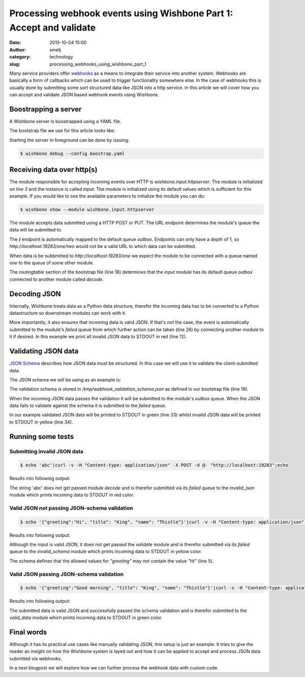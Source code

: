 Processing webhook events using Wishbone Part 1: Accept and validate
####################################################################
:date: 2015-10-04 15:00
:author: smetj
:category: technology
:slug: processing_webhooks_using_wishbone_part_1



Many service providers offer `webhooks`_ as a means to integrate their service
into another system.  Webhooks are basically a form of callbacks which can be
used to trigger functionality somewhere else.  In the case of webhooks this is
usually done by submitting some sort structured data like JSON into a http
service. In this article we will cover how you can accept and validate JSON
based webhook events using Wishbone.



Boostrapping a server
---------------------

A Wishbone server is boostrapped using a YAML file.

The bootstrap file we use for this article looks like:

.. code-block:: yaml
  :linenos:

  ---
  modules:
    input:
      module: wishbone.input.httpserver

    decode:
      module: wishbone.decode.json

    validate:
      module: wishbone.function.jsonvalidate
      arguments:
        schema: /tmp/webhook_validation_schema.json

    invalid_json:
      module: wishbone.output.stdout
      arguments:
        prefix: "Invalid Data: "
        foreground_color: RED

    invalid_schema:
      module: wishbone.output.stdout
      arguments:
        prefix: "Failed schema validation: "
        foreground_color: YELLOW

    valid_data:
      module: wishbone.output.stdout
      arguments:
        prefix: "Valid data: "
        foreground_color: GREEN

  routingtable:
    - input.outbox    -> decode.inbox
    - decode.outbox   -> validate.inbox
    - decode.failed   -> invalid_json.inbox
    - validate.outbox -> valid_data.inbox
    - validate.failed -> invalid_schema.inbox
  ...

Starting the server in foreground can be done by issuing:

.. code-block:: sh

  $ wishbone debug --config boostrap.yaml


Receiving data over http(s)
---------------------------

The module responsible for accepting incoming events over HTTP is
*wishbone.input.httpserver*.  The module is initialized on *line 3* and the
instance is called *input*.  The module is initialized using its default
values which is sufficient for this example.  If you would like to see the
available parameters to initialize the module you can do:

.. code-block:: sh

  $ wishbone show --module wishbone.input.httpserver

The module accepts data submitted using a HTTP POST or PUT.  The URL endpoint
determines the module's queue the data will be submitted to.

The **/** endpoint is automatically mapped to the default queue *outbox*.
Endpoints can only have a depth of 1, so *http://localhost:19283/one/two*
would not be a valid URL to which data can be submitted.

When data is be subbmitted to *http://localhost:19283/one* we expect the
module to be connected with a queue named *one* to the queue of some other
module.

The *routingtable* section of the bootstrap file (line 18) determines that the
*input* module has its default queue *outbox* connected to another module
called *decode*.

Decoding JSON
-------------

Internally, Wishbone treats data as a Python data structure, therefor the
incoming data has to be converted to a Python datastructure so downstream
modules can work with it.

More importantly, it also ensures that incoming data is valid JSON.  If that's
not the case, the event is automatically submitted to the module's *failed*
queue from which further action can be taken (line 26) by connecting another
module to it if desired. In this example we print all invalid JSON data to
STDOUT in red (line 12).

Validating JSON data
--------------------

`JSON Schema`_ describes how JSON data must be structured.  In this case we
will use it to validate the client-submitted data.

The JSON schema we will be using as an example is:

.. code-block:: json
  :linenos:

  {
    "type": "object",
    "properties": {
      "greeting": {
        "enum": [
          "Good morning",
          "Good afternoon",
          "Good evening",
          "Good night"
        ],
        "type": "string"
      },
      "name": {
        "type": "string"
      },
      "title": {
        "type": "string"
      }
    },
    "additionalProperties": false,
    "required": [
      "greeting",
      "title",
      "name"
    ]
  }

The validation schema is stored in */tmp/webhook_validation_schema.json* as
defined in our bootstrap file (line 18).

When the incoming JSON data passes the validation it will be submitted to the
module's *outbox* queue.  When the JSON data fails to validate against the
schema it is submitted to the *failed* queue.

In our example validated JSON data will be printed to STDOUT in green (line
33) whilst invalid JSON data will be printed to STDOUT in yellow (line 34).


Running some tests
------------------

Submitting invalid JSON data
~~~~~~~~~~~~~~~~~~~~~~~~~~~~

.. code-block:: sh

  $ echo 'abc'|curl -v -H "Content-type: application/json" -X POST -d @- "http://localhost:19283";echo

Results into following output:

.. image:: images/webhooks_part1_1.png
   :scale: 50 %
   :align: left


The string 'abc' does not get passed module *decode* and is therefor submitted
via its *failed* queue to the *invalid_json* module which prints incoming data
to STDOUT in red color.


Valid JSON not passing JSON-schema validation
~~~~~~~~~~~~~~~~~~~~~~~~~~~~~~~~~~~~~~~~~~~~~

.. code-block:: sh

  $ echo '{"greeting":"Hi", "title": "King", "name": "Thistle"}'|curl -v -H "Content-type: application/json" -X POST -d @- "http://localhost:19283"

Results into following output:

.. image:: images/webhooks_part1_3.png
   :scale: 50 %
   :align: left


Although the input is valid JSON, it does not get passed the *validate* module
and is therefor submitted via its *failed* queue to the *invalid_schema*
module which prints incoming data to STDOUT in yellow color.

The schema defines that the allowed values for *"greeting"* may not contain
the value *"Hi"* (line 5).


Valid JSON passing JSON-schema validation
~~~~~~~~~~~~~~~~~~~~~~~~~~~~~~~~~~~~~~~~~

.. code-block:: sh

  $ echo '{"greeting":"Good morning", "title": "King", "name": "Thistle"}'|curl -v -H "Content-type: application/json" -X POST -d @- "http://localhost:19283";echo


Results into following output:

.. image:: images/webhooks_part1_2.png
   :scale: 50 %
   :align: left

The submitted data is valid JSON and successfully passed the schema validation
and is therefor submitted to the *valid_data* module which prints incoming
data to STDOUT in green color.

Final words
-----------

Although it has its practical use cases like manually validating JSON, this
setup is just an example.  It tries to give the reader an insight on how the
Wishbone system is layed out and how it can be applied to accept and process
JSON data submitted via webhooks.

In a next blogpost we will explore how we can further process the webhook data
with custom code.

.. _webhooks: https://en.wikipedia.org/wiki/Webhook
.. _JSON Schema: http://json-schema.org/

